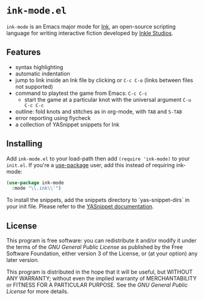 * =ink-mode.el=

=ink-mode= is an Emacs major mode for [[https://www.inklestudios.com/ink/][Ink]], an open-source scripting
language for writing interactive fiction developed by [[https://www.inklestudios.com/ink/][Inkle Studios]].

** Features
- syntax highlighting
- automatic indentation
- jump to link inside an Ink file by clicking or =C-c C-o= (links
  between files not supported)
- command to playtest the game from Emacs: =C-c C-c=
  - start the game at a particular knot with the universal argument
    =C-u C-c C-c=
- outline: fold knots and stitches as in org-mode, with =TAB= and
  =S-TAB=
- error reporting using flycheck
- a collection of YASnippet snippets for Ink

** Installing
Add =ink-mode.el= to your load-path then add ~(require 'ink-mode)~ to
your =init.el=. If you're a [[https://github.com/jwiegley/use-package][use-package]] user, add this instead of
requiring ink-mode:
#+BEGIN_SRC emacs-lisp
  (use-package ink-mode
    :mode "\\.ink\\'")
#+END_SRC

To install the snippets, add the snippets directory to
`yas-snippet-dirs` in your init file. Please refer to the [[https://github.com/joaotavora/yasnippet#where-are-the-snippets][YASnippet
documentation]].

** License
This program is free software: you can redistribute it and/or modify
it under the terms of the [[COPYING][GNU General Public License]] as published by
the Free Software Foundation, either version 3 of the License, or (at
your option) any later version.

This program is distributed in the hope that it will be useful, but
WITHOUT ANY WARRANTY; without even the implied warranty of
MERCHANTABILITY or FITNESS FOR A PARTICULAR PURPOSE. See the [[COPYING][GNU
General Public License]] for more details.
